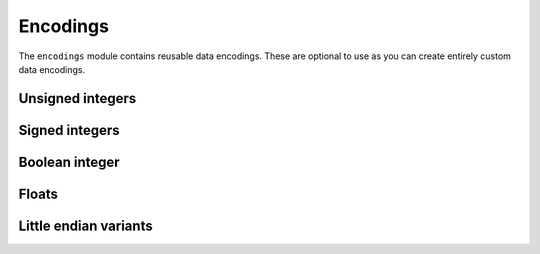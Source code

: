 Encodings
=========

The ``encodings`` module contains reusable data encodings. These are optional to use as you can create entirely custom data encodings.


Unsigned integers
-----------------

.. autoattribute:: yamcs.pymdb.encodings.uint1_t
    :annotation: unsigned 1-bit integer

.. autoattribute:: yamcs.pymdb.encodings.uint2_t
    :annotation: unsigned 2-bit integer

.. autoattribute:: yamcs.pymdb.encodings.uint3_t
    :annotation: unsigned 3-bit integer

.. autoattribute:: yamcs.pymdb.encodings.uint4_t
    :annotation: unsigned 4-bit integer

.. autoattribute:: yamcs.pymdb.encodings.uint5_t
    :annotation: unsigned 5-bit integer

.. autoattribute:: yamcs.pymdb.encodings.uint6_t
    :annotation: unsigned 6-bit integer

.. autoattribute:: yamcs.pymdb.encodings.uint7_t
    :annotation: unsigned 7-bit integer

.. autoattribute:: yamcs.pymdb.encodings.uint8_t
    :annotation: unsigned 8-bit integer

.. autoattribute:: yamcs.pymdb.encodings.uint9_t
    :annotation: unsigned 9-bit integer

.. autoattribute:: yamcs.pymdb.encodings.uint10_t
    :annotation: unsigned 10-bit integer

.. autoattribute:: yamcs.pymdb.encodings.uint11_t
    :annotation: unsigned 11-bit integer

.. autoattribute:: yamcs.pymdb.encodings.uint12_t
    :annotation: unsigned 12-bit integer

.. autoattribute:: yamcs.pymdb.encodings.uint13_t
    :annotation: unsigned 13-bit integer

.. autoattribute:: yamcs.pymdb.encodings.uint14_t
    :annotation: unsigned 14-bit integer

.. autoattribute:: yamcs.pymdb.encodings.uint15_t
    :annotation: unsigned 15-bit integer

.. autoattribute:: yamcs.pymdb.encodings.uint16_t
    :annotation: unsigned 16-bit integer

.. autoattribute:: yamcs.pymdb.encodings.uint32_t
    :annotation: unsigned 32-bit integer


Signed integers
---------------

.. autoattribute:: yamcs.pymdb.encodings.int8_t
    :annotation: signed 8-bit integer (big endian)

.. autoattribute:: yamcs.pymdb.encodings.int16_t
    :annotation: signed 16-bit integer (big endian)

.. autoattribute:: yamcs.pymdb.encodings.int32_t
    :annotation: signed 32-bit integer (big endian)


Boolean integer
---------------

.. autoattribute:: yamcs.pymdb.encodings.bool_t
    :annotation: Same as uint8_t. 0=False, 1=True

Floats
------

.. autoattribute:: yamcs.pymdb.encodings.float32_t
    :annotation: 32-bit float in IEEE754-1985 encoding (big endian)

.. autoattribute:: yamcs.pymdb.encodings.float64_t
    :annotation: 64-bit float in IEEE754-1985 encoding (big endian)


Little endian variants
----------------------

.. autoattribute:: yamcs.pymdb.encodings.uint8le_t
    :annotation: unsigned 8-bit integer (little endian)

.. autoattribute:: yamcs.pymdb.encodings.int8le_t
    :annotation: signed 8-bit integer in two's complement notation (little endian)

.. autoattribute:: yamcs.pymdb.encodings.uint16le_t
    :annotation: unsigned 16-bit integer (little endian)

.. autoattribute:: yamcs.pymdb.encodings.int16le_t
    :annotation: signed 16-bit integer in two's complement notation (little endian)

.. autoattribute:: yamcs.pymdb.encodings.uint32le_t
    :annotation: unsigned 32-bit integer (little endian)

.. autoattribute:: yamcs.pymdb.encodings.int32le_t
    :annotation: signed 32-bit integer in two's complement notation (little endian)

.. autoattribute:: yamcs.pymdb.encodings.float32le_t
    :annotation: 32-bit float in IEEE754-1985 encoding (little endian)

.. autoattribute:: yamcs.pymdb.encodings.float64le_t
    :annotation: 64-bit float in IEEE754-1985 encoding (little endian)
